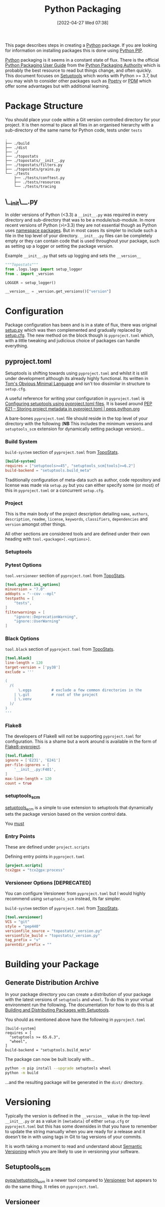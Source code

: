 :PROPERTIES:
:ID:       bb57f65e-58f4-45de-9620-901dc998f6d6
:mtime:    20230311130516 20230301211740 20230301095721 20230227221806 20230207111629 20230103103312 20221228113913 20230103103309
:ctime:    20221228113913 20230103103309
:END:
#+TITLE: Python Packaging
#+DATE: [2022-04-27 Wed 07:38]
#+FILETAGS: :python:programming:packaging:pip:

This page describes steps in creating a [[id:5b5d1562-ecb4-4199-b530-e7993723e112][Python]] package. If you are looking for information on installing packages this
is done using [[id:47543a76-a873-4c07-b30d-926f50b31fca][Python PIP]].

[[id:5b5d1562-ecb4-4199-b530-e7993723e112][Python]] packaging is it seems in a constant state of flux. There is the official [[https://packaging.python.org/en/latest/][Python Packaging User Guide]] from the
[[https://www.pypa.io/en/latest/][Python Packaging Authority]] which is probably the best resource to read but things change, and often quickly. This
document focuses on [[https://setuptools.pypa.io/en/latest/index.html][Setuptools]] which works with Python >= 3.7, but you may wish to consider other packages such as
[[id:8aed2c14-86e7-4b0e-bfe6-e783831bfca2][Poetry]] or [[id:37748065-f956-4d0c-9301-c4d51439b1b4][PDM]] which offer some advantages but with additional learning.

* Package Structure

You should place your code within a Git version controlled directory for your project. It is then normal to place all
files in an organised hierarchy with a sub-directory of the same name for Python code, tests under ~tests~

#+BEGIN_SRC sh eval: no
  .
  ├── ./build
  ├── ./dist
  ├── ./
  ├── ./topostats
  ├── ./topostats/__init__.py
  ├── ./topostats/filters.py
  ├── ./topostats/grains.py
  └── ./tests
      ├── ./tests/conftest.py
      ├── ./tests/resources
      └── ./tests/tracing
#+END_SRC

** \__init\__.py

In older versions of Python (<3.3) a ~__init__.py~ was required in every directory and sub-directory that was to be a
module/sub-module. In more recent versions of Python (>\=3.3) they are not essential though as Python uses [[https://docs.python.org/3/reference/import.html#namespace-packages][namespace
packages]]. But in most cases its simpler to include such a file in the top level of your directory.  ~__init__.py~ files
can be completely empty or they can contain code that is used throughout your package, such as setting up a logger or
setting the package version.

#+CAPTION: Example ~__init__.py~ that sets up logging and sets the ~__version__~
#+BEGIN_SRC python :eval no
  """Topostats"""
  from .logs.logs import setup_logger
  from . import _version

  LOGGER = setup_logger()

  __version__ = _version.get_versions()["version"]
#+END_SRC



* Configuration

Package configuration has been and is in a state of flux, there was original [[id:9187a00f-e287-4e1c-9f33-bd439e7f6cf2][setup.py]] which was then complemented and
gradually replaced by [[id:7cc9d18e-e161-4eec-8e03-c99968294a9f][setup.cfg]]. The new method on the block though is ~pyproject.toml~ which, with a little tweaking
and judicious choice of packages can handle everything.

** pyproject.toml

Setuptools is shifting towards using ~pyproject.toml~ and whilst it is still under development although its already
highly functional. Its written in [[https://toml.io/en/][Tom's Obvious Minimal Language]] and isn't too dissimilar in structure to ~setup.cfg~.

A useful reference for writing your configuration in ~pyproject.toml~ is [[https://setuptools.pypa.io/en/latest/userguide/pyproject_config.html][Configuring setuptools using pyproject.toml
files]]. It is based around [[https://peps.python.org/pep-0621/][PEP 621 – Storing project metadata in pyproject.toml | peps.python.org]]

A bare-bones ~pyproject.toml~ file should reside in the top level of your directory with the following (**NB** This
includes the minimum versions and ~setuptools_scm~ extension for dynamically setting package version)...

*** Build System
#+CAPTION: ~build-system~ section of ~pyproject.toml~ from [[https://github.com/AFM-SPM/TopoStats/blob/main/pyproject.toml][TopoStats]].
#+begin_src conf
  [build-system]
  requires = ["setuptools>=45", "setuptools_scm[tools]>=6.2"]
  build-backend = "setuptools.build_meta"
#+end_src

Traditionally configuration of meta-data such as author, code repository and license was made via ~setup.py~ but you can
either specify some (or most) of this in ~pyproject.toml~ or a concurrent ~setup.cfg~.

*** Project

This is the main body of the project description detailing ~name~, ~authors~, ~description~, ~readme~, ~license~,
~keywords~, ~classifiers~, ~dependencies~ and ~version~ amongst other things.

All other sections are considered tools and are defined under their own heading with ~tool.<package>[.<options>]~.

*** Setuptools

*** Pytest Options

#+CAPTION: ~tool.versioneer~ section of ~pyproject.toml~ from [[https://github.com/AFM-SPM/TopoStats/blob/main/pyproject.toml][TopoStats]].
#+begin_src conf
[tool.pytest.ini_options]
minversion = "7.0"
addopts = "--cov --mpl"
testpaths = [
    "tests",
]
filterwarnings = [
    "ignore::DeprecationWarning",
    "ignore::UserWarning"
]

#+end_src

*** Black Options

#+CAPTION: ~tool.black~ section of ~pyproject.toml~ from [[https://github.com/AFM-SPM/TopoStats/blob/main/pyproject.toml][TopoStats]].
#+begin_src toml
[tool.black]
line-length = 120
target-version = ['py38']
exclude = '''

(
  /(
      \.eggs         # exclude a few common directories in the
    | \.git          # root of the project
    | \.venv
  )/
)
'''

#+end_src

*** Flake8

The developers of Flake8 will not be supporting ~pyproject.toml~ for configuration. This is a shame but a work around is
available in the form of [[https://github.com/john-hen/Flake8-pyproject][Flake8-pyproject]].

#+begin_src toml
  [tool.flake8]
  ignore = ['E231', 'E241']
  per-file-ignores = [
      '__init__.py:F401',
  ]
  max-line-length = 120
  count = true
#+end_src

*** setuptools_scm

[[https://github.com/pypa/setuptools_scm/][setuptools_scm]] is a simple to use extension to setuptools that dynamically sets the package version based on the version
control data.

You _must_
*** Entry Points

These are defined under ~project.scripts~

#+CAPTION: Defining entry points in ~pyproject.toml~
#+begin_src toml
  [project.scripts]
  tcx2gpx = "tcx2gpx:process"
#+end_src

*** Versioneer Options [DEPRECATED]

You can configure Versioneer from ~pyproject.toml~ but I would highly recommend using ~setuptools_scm~ instead, its far
simpler.

#+CAPTION: ~build-system~ section of ~pyproject.toml~ from [[https://github.com/AFM-SPM/TopoStats/blob/main/pyproject.toml][TopoStats]].
#+begin_src toml
[tool.versioneer]
VCS = "git"
style = "pep440"
versionfile_source = "topostats/_version.py"
versionfile_build = "topostats/_version.py"
tag_prefix = "v"
parentdir_prefix = ""
#+end_src



* Building your Package

** Generate Distribution Archive

In your package directory you can create a distribution of your package with the latest versions of ~setuptools~ and ~wheel~. To do
this in your virtual environment run the following. The documentation for how to do this is at [[https://setuptools.pypa.io/en/latest/setuptools.html][Building and Distributing
Packages with Setuptools]].

You should as mentioned above have the following in ~pyproject.toml~

#+begin_src :eval no
  [build-system]
  requires = [
    "setuptools >= 65.6.3",
    "wheel",
  ]
  build-backend = "setuptools.build_meta"
#+end_src

The package can now be built locally with...

#+begin_src bash :eval no
  python -m pip install --upgrade setuptools wheel
  python -m build
#+end_src

...and the resulting package will be generated in the ~dist/~ directory.

* Versioning

Typically the version is defined in the ~__version__~ value in the top-level ~__init__.py~ or as a value in ~[metadata]~
of either ~setup.cfg~ or ~pyproject.toml~ but this has some downsides in that you have to remember to update the string
manually when you are ready for a release and it doesn't tie in with using tags in Git to tag versions of your commits.

It is worth taking a moment to read and understand about [[https://semver.org/][Semantic Versioning]] which you are likely to use in versioning
your software.

** Setuptools_scm
[[https://github.com/pypa/setuptools_scm][pypa/setuptools_scm]] is a newer tool compared to [[id:versioneer][Versioneer]] but appears to do the same thing. It relies on
~pyproject.toml~.

** Versioneer
:PROPERTIES:
:CUSTOM_ID: versioneer
:END:

Enter [[https://github.com/python-versioneer/python-versioneer][versioneer]] which specifically sets out to handle this very problem.

#+BEGIN_QUOTE
This is a tool for managing a recorded version number in distutils/setuptools-based python projects. The goal is to
remove the tedious and error-prone "update the embedded version string" step from your release process. Making a new
release should be as easy as recording a new tag in your version-control system, and maybe making new tarballs.
#+END_QUOTE

The [[https://github.com/python-versioneer/python-versioneer/blob/master/INSTALL.md][installation instructions]] are concise and clear and should be easy to follow. Configuration is through a section in
~setup.cfg~ and typically the required style is ~pep440~ but it is worth being aware that ~versioneer~ produces versions
that indicates if you're branch ~HEAD~ is ahead of the last ~git tag~ that was applied and that these are not compliant
with [[https://peps.python.org/pep-0440/][PEP440]]. The side effect of this is that you will not be able to upload your package to [[https://pypi.org][PyPI]] either manually or via
a GitHub Action (more on this below). If you want to force PEP40 compliance then you should use ~style = pep440-pre~
which whilst indicating information about how far ahead of the last tag the current commit is still produces valid
PEP440 versions.

*** Configure ~setup.cfg~/~pyproject.toml~

You need to add configuration to ~setup.cfg~ or ~pyproject.toml~. The ~versionfile_source~ /~versionfile_build~
directories are typically the package name if you have followed the structure suggested in the [previous
article](python-packages-3), but see the [[https://github.com/python-versioneer/python-versioneer/blob/master/INSTALL.md][versioneer documentation]] for further details. If your [[https://git-scm.com/book/en/v2/Git-Basics-Tagging][git tags]] contain a prefix
then you should include it. If your package unpacks to a specific directory then include it under ~parentdir_prefix~.

#+begin_src
[versioneer]
VCS = git
style = pep440
versionfile_source = <package_name>/_version.py
versionfile_build = <package_name>/_version.py
tag_prefix = v
parentdir_prefix =
#+end_src

#+begin_src
[tool.versioneer]
VCS = "git"
style = "pep440"
versionfile_source = "<package_name>/_version.py"
versionfile_build = "<package_name>/_version.py"
tag_prefix = ""
parentdir_prefix = ""
#+end_src

*** Install

You can now install ~versioneer~ into your package, there are two options ~--vendor~ or ~--no-vendor~ to choose
between. Typically I would opt for ~--vendor~ as the non-vendored mode is experimental and requires additional
configuration options in ~pyproject.toml~ (see [[https://github.com/python-versioneer/python-versioneer/blob/master/INSTALL.md][versioneer documentation]] for further details).


#+begin_src bash :eval no
versioneer install --vendor
#+end_src

This will install files and stage them automatically, remember to stage your changes to ~setup.cfg~ / ~pyproject.toml~
before committing.

*** Build

When it comes to building I found that the current version of [[https://pypa-build.readthedocs.io/en/latest/][build]] (0.8.0 as of writing) by default creates a virtual
environment to build the package under and this resulted in an error about ~versioneer~ not being installed (see [[https://github.com/python-versioneer/python-versioneer/issues/192][related
issue #192]], although I was using the default ~style = pep440~). My solution was to try using the ~--no-isolation~ (~-n~)
flag to build so that a virtual environment was not used.

#+BEGIN_SRC bash :eval no
  python -m build --no-isolation
  * Getting dependencies for sdist...

#+END_SRC

You should find your package builds and the resulting ~.tar.gz~ and ~.whl~ files include the version calculated by
~versioneer~ and that it will be based on the most recent tag. If your branch is ahead of the last tag then it will
include information on how far ahead it is.

*** Excluding ~<package>/_version.py~

You may wish to exclude the ~<package>/_version.py~ from some of your linting if for example you are using
[[https://ns-rse.github.io/posts/pre-commit][pre-commit]].  At the command line you can exclude a file from being included in ~flake8~ analyses with
~--exclude=<patterns>~ and so at the command line you would.

#+CAPTION: ~flake8~ excluding ~_version.py~
#+BEGIN_SRC bash :eval no
flake8 --exclude=<package>/_version.py
#+END_SRC

If you are using ~pre-commit~ then you can exclude the ~_version.py~ file from different linting processes by modifying
the appropriate configuration files.

#+CAPTION: ~setup.cfg~ excluding ~_version.py~ from ~flake8~
#+BEGIN_SRC conf :eval no
[flake8]
max_line_length=120
docstring-convention=numpy
exclude =
    .git,
    __pycache__,
    docs/conf.py,
    build,
    dist,
    _version.py
#+END_SRC

#+CAPTION: ~.pylintrc~ excluding ~_version.py~ from ~pylint~
#+BEGIN_SRC conf :eval no
ignore=CVS,
       _version.py
#+END_SRC

** Step-by-step

1. ~pip install versioneer~
2. Modify ~pyproject.toml~ or ~setup.cfg~ (I use the later). It is /vital/ that the ~tag_prefix~ is correct.
   #+BEGIN_SRC python :eval no
   [versioneer]
   VCS = git
   style = pep440
   versionfile_source = clarity/_version.py
   versionfile_build = clarity/_version.py
   tag_prefix = v
   parentdir_prefix =
   #+END_SRC
3. If using non-vendored mode further modify ~pyproject.toml~
4. Add ~import versioneer~ and additional lines to obtain version to ~setup.py~
   #+BEGIN_SRC python :eval no
     """Package setup"""
     from setuptools import setup
     import versioneer

     setup(
         version=versioneer.get_version(),
         cmdclass=versioneer.get_cmdclass(),
     )
   #+END_SRC
5. Run ~versioneer install --[no-]vendor~ (I have used ~--no-vendor~ so far).
6. Add ~versioneer~ to the ~[pypi]~ requirements section of ~setup.cfg~
   #+BEGIN_SRC python :eval no
   [options.extras_require]
   pypi =
     build
     versioneer
   #+END_SRC
7. ~pip install .[pypi]~
8. Add the ~pypi.yaml~ to ~\~/.github/workflows/~ directory.

9. Add new repository secrets for [[https://pypi.org/][PYPI_API_TOKEN]] and [[https://test.pypi.org][TEST_PYPI_API_TOKEN]] under /Settings > Secrets > Actions/ you have
   to generate the tokens on both PyPI and Test PyPI.


* Publishing to [[https://pypi.org][PyPI]]

Before pushing the package to the main PyPi server it is prudent to test things out on  [[https://test.pypi.org/][TestPyPI]] first. You must first
generate an API Token from your account settings page. It needs a name and the scope should be `Entire account (all
projects)`. This token will be shown once so do *not* navigate away from the page until you have copied it.


You use [[https://twine.readthedocs.io/en/latest/][twine]] to upload the package and should create a ~.pypirc~ file in the root of the packages directory that
contains your API key and the username ~__token__~

#+begin_src conf :eval no
  [testpypi]
    username = __token__
    password = pypi-dfkjh9384hdszfkjnkjahkjfhd3YAJKSHE0089asdf0lkjsjJLLS_-0942358JKHDKjhkljna39o854yurlaoisdvnzli8yw459872jkhlkjsdfkjhdfJZZZZZF
#+end_src

Once this is in place you are ready to use ~twine~ to upload the package using the configuration file you have just
created.

#+begin_src bash :eval no
  twine upload --config-file ./.pypirc --repository testpypi dist/*
#+end_src

** Testing Download

After having uploaded your package to the TestPyPI server you should create a clean virtual environment and try
installing the package from where you have just uploaded it. You can do this using ~pip~ and the ~--index-url~ and
~--extra-index-url~, the former installs your package from TestPyPI, the later installs dependencies from PyPI.

#+begin_src bash :eval no
  pip install --index-url https://test.pypi.org/simple/ --extra-index-url https://pypi.org/simple/ your-package
#+end_src

Once installed you can try running the code, scripts or notebooks associated with the package as you would normally.

** Repeat for PyPI

Once you are happy this is working you can repeat the process on the main [[https://pypi.org][PyPI]] server. You can add the token that you
generate to ~/.pypirc~ under a separate heading.

#+begin_src conf :eval no
  [testpypi]
    username = __token__
    password = pypi-dfkjh9384hdszfkjnkjahkjfhd3YAJKSHE0089asdf0lkjsjJLLS_-0942358JKHDKjhkljna39o854yurlaoisdvnzli8yw459872jkhlkjsdfkjhdfJZZZZZF
  [pypi]
    username = __token__
    password = pypi-dfkjh9384hdszfkjnkjahkjfhd3YAJKSHE0089asdf0lkjsjJLLS_-0942358JKHDKjhkljna39o854yurlaoisdvnzli8yw459872jkhlkjsdfkjhdfJZZZZZF
#+end_src


** GitHub Action

Manually uploading is somewhat time consuming and tedious. Fortunately though with versioneer in place and tokens
generated we can automate the process of building and uploading packages to PyPI using the GitHub Action
[[https://github.com/pypa/gh-action-pypi-publish][gh-action-pypi-publish]] (read more about [[id:e19b6eb6-46b2-440a-ba35-be29feb33407][GitHub Actions]]). You will have already generated [[https://pypi.org/help/#apitoken][generate a PYPI token]] (and
similarly one for [[https://test.pypi.org][test PyPI]]) and these can stored on the projects GitHub account under /Settings > Secrets > Actions/
with the names ~PYPI_API_TOKEN~ and ~TEST_PYPI_API_TOKEN~ respectively.  You can then include the following GitHub
Action under ~.github/workflow/pypi.yaml~.

#+BEGIN_SRC yaml :eval no
name: Publish package to PyPi

on:
  push:
    tags:
      - v*
jobs:
  build-release:
    runs-on: ubuntu-latest
    name: Publish package to PyPi
    steps:
      - uses: actions/checkout@v3
        with:
          fetch-depth: 0
      - name: Setup Python
        uses: actions/setup-python@v4.3.0
        with:
          python-version: 3.9
      - name: Installing the package
        run: |
          pip3 install versioneer
          pip3 install .
          pip3 install .[pypi]
      - name: Build package
        run: |
          python -m build --no-isolation
      - name: Publish package to PyPI
        uses: pypa/gh-action-pypi-publish@release/v1
        with:
          user: __token__
          password: ${{ secrets.PYPI_API_TOKEN }}
#+END_SRC


** Releasing via GitHub
:PROPERTIES:
:mtime:    20230103103311
:ctime:    20230103103311
:END:

With [[#versioneer][versioneer]] in place and a [[id:5e1f167e-5c0c-4206-b2ac-6694e08524d8][GitHub Action]] setup and configured it is now possible to make a release to PyPI via
GitHub Releases.

1) Go to the Releases page (its linked from the right-hand side of the front-page).
2) Draft a New release.
3) Create a new tag using semantic versioning and select "Create new tag v#.#.# on publish".
4) Click the "Generate Release Notes" button, this adds all the titles for all Pull Requests, I'll often remove all
   these but leave the link to the ~ChangeLog~ that is generated for the release.
5) Write your release notes.
6) Select "Set as latest release".
7) Select "Create a discussion for this releases" and select "Announcements".
8) Click on "Publish Release".

* PDM
:PROPERTIES:
:ID:       37748065-f956-4d0c-9301-c4d51439b1b4
:mtime:    20221228113913 20230103103309
:ctime:    20221228113913
:END:


[[https://pdm.fming.dev/latest/][PDM]] (Python package and Dependency Manager) handles all stages of setting up and creating a package and managing its
dependencies. In essence its a tool for interactively generating the configuration files described above.


* Poetry
:PROPERTIES:
:ID:       8aed2c14-86e7-4b0e-bfe6-e783831bfca2
:END:

[[https://python-poetry.org/][Poetry]] is another package for managing packaging and dependencies.

* Links

+ [[https://setuptools.pypa.io/en/latest/userguide/index.html][PyPA : Building and Distributing Packages with Setuptools]]
+ [[https://packaging.python.org/en/latest/specifications/][PyPA : Specifications]]
+ [[https://packaging.python.org/en/latest/tutorials/packaging-projects/][Packaging Python Projects]]
+ [[https://github.com/wimglenn/resources-example][Packaging Data files in a Python Distribution]]
+ [[https://pdm.fming.dev/latest/][PDM - Python package and Dependency Manager]]
+ [[https://blog.ganssle.io/articles/2021/10/setup-py-deprecated.html][Why you shouldn't invoke setup.py directly]]
+ [[https://github.com/python-versioneer/python-versioneer][python-versioneer/python-versioneer: version-string management for VCS-controlled trees]]
+ [[https://github.com/pypa/setuptools_scm][pypa/setuptools_scm: the blessed package to manage your versions by scm tags]]
